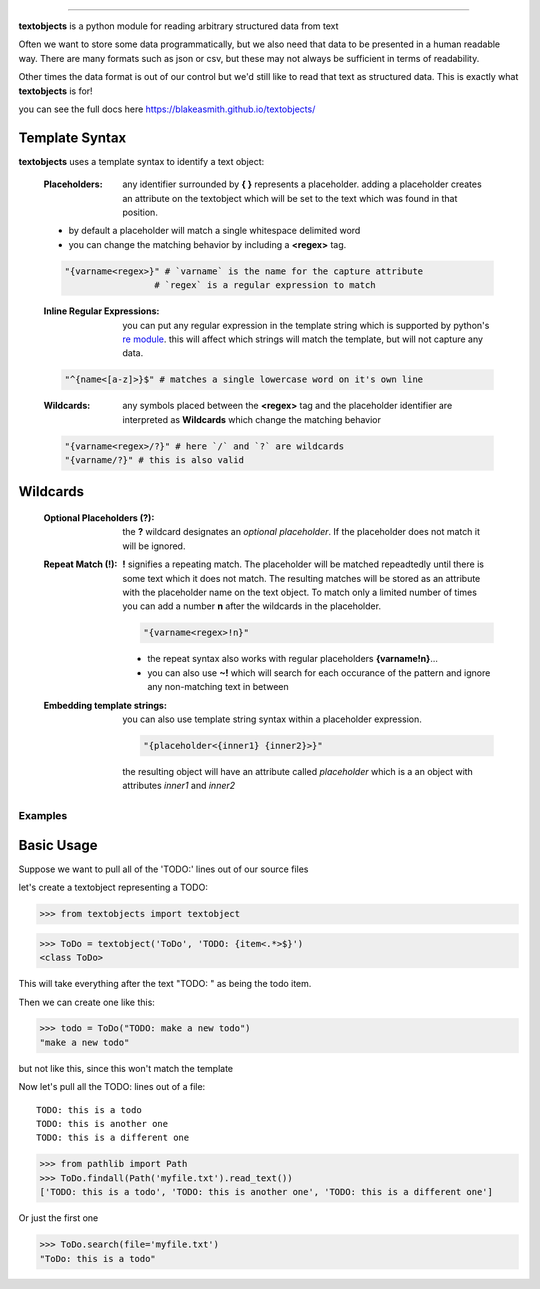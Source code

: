 ====================================================

**textobjects** is a python module for reading arbitrary
structured data from text

Often we want to store some data programmatically, but we also need 
that data to be presented in a human readable way. There are many 
formats such as json or csv, but these may 
not always be sufficient in terms of readability. 

Other times the data format is out of our control
but we'd still like to read that text as structured data. This
is exactly what **textobjects** is for!

you can see the full docs here https://blakeasmith.github.io/textobjects/

Template Syntax
_____________________________________

**textobjects** uses a template syntax to identify a text object:

        :Placeholders: any identifier surrounded by **{ }** represents a placeholder.
                adding a placeholder creates an attribute on the textobject
                which will be set to the text which was found in that position.

        * by default a placeholder will match a single whitespace delimited word

        * you can change the matching behavior by including a **<regex>** tag.


        .. code-block:: python
                
                "{varname<regex>}" # `varname` is the name for the capture attribute
                                 # `regex` is a regular expression to match

        :Inline Regular Expressions: you can put any regular expression in the template string
                which is supported by python's `re module <https://docs.python.org/2/library/re.html>`_.
                this will affect which strings will match the template, but will not capture any data.

        .. code-block:: python
                
                "^{name<[a-z]>}$" # matches a single lowercase word on it's own line


        :Wildcards: any symbols placed between the **<regex>** tag and the placeholder identifier are interpreted 
                as **Wildcards** which change the matching behavior 


        .. code-block:: python

                "{varname<regex>/?}" # here `/` and `?` are wildcards
                "{varname/?}" # this is also valid 

Wildcards
________________________________________


        :Optional Placeholders (?): the **?** wildcard designates an *optional placeholder*. If the placeholder
                does not match it will be ignored.


        :Repeat Match (!): **!** signifies a repeating match. The placeholder will be matched 
                repeadtedly until there is some text which it does not match. The resulting matches
                will be stored as an attribute with the placeholder name on the text object.
                To match only a limited number of times you can add a number **n** after the wildcards
                in the placeholder.
                               
                .. code-block:: python

                        "{varname<regex>!n}"

                * the repeat syntax also works with regular placeholders **{varname!n}**... 

                * you can also use **~!** which will search for each occurance of the pattern and ignore any 
                  non-matching text in between

        :Embedding template strings: you can also use template string syntax within a placeholder expression.

                .. code-block:: python
                        
                        "{placeholder<{inner1} {inner2}>}"

                the resulting object will have an attribute called `placeholder` which is a an
                object with attributes `inner1` and `inner2`


.. _Examples:

Examples
====================================================================

Basic Usage
_____________________________________


Suppose we want to pull all of the 'TODO:' lines out of our source files

let's create a textobject representing a TODO:

>>> from textobjects import textobject
                
>>> ToDo = textobject('ToDo', 'TODO: {item<.*>$}')
<class ToDo>

This will take everything after the text "TODO: " as being the 
todo item. 

Then we can create one like this:

>>> todo = ToDo("TODO: make a new todo")
"make a new todo"

but not like this, since this won't match the template

Now let's pull all the TODO: lines out of a file::

        TODO: this is a todo
        TODO: this is another one
        TODO: this is a different one

>>> from pathlib import Path
>>> ToDo.findall(Path('myfile.txt').read_text())
['TODO: this is a todo', 'TODO: this is another one', 'TODO: this is a different one']

Or just the first one

>>> ToDo.search(file='myfile.txt')
"ToDo: this is a todo"












